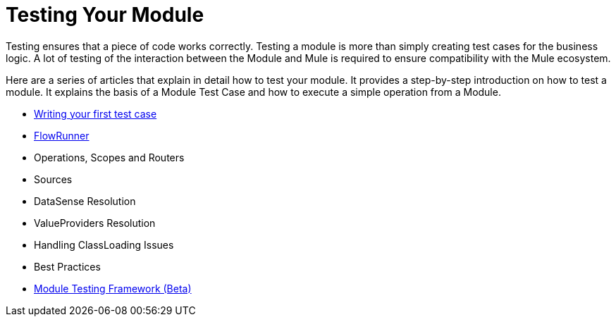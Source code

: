 = Testing Your Module

Testing ensures that a piece of code works correctly. Testing a module is more than simply creating test cases for the business logic. A lot of testing of the interaction
between the Module and Mule is required to ensure compatibility with the Mule ecosystem.

Here are a series of articles that explain in detail how to test your module. It provides a step-by-step introduction on how to test a module. It explains the basis of a Module Test Case and how to execute a simple operation from a Module.

* <<testing-writing-your-first-test-case#, Writing your first test case>>
* <<testing-writing-your-first-test-case#testing-flowrunner,FlowRunner>>
* Operations, Scopes and Routers
* Sources
* DataSense Resolution
* ValueProviders Resolution
* Handling ClassLoading Issues
* Best Practices
* <<module-testing-frawework#, Module Testing Framework (Beta)>>

